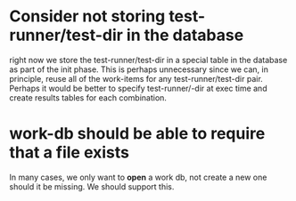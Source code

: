 * Consider not storing test-runner/test-dir in the database
right now we store the test-runner/test-dir in a special table in the database
as part of the init phase. This is perhaps unnecessary since we can, in
principle, reuse all of the work-items for any test-runner/test-dir pair.
Perhaps it would be better to specify test-runner/-dir at exec time and create
results tables for each combination.

* work-db should be able to require that a file exists
In many cases, we only want to *open* a work db, not create a new one should it
be missing. We should support this.
